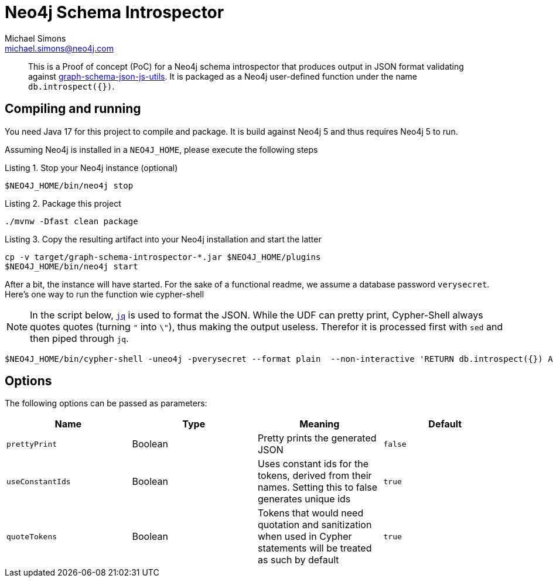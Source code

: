 = Neo4j Schema Introspector
Michael Simons <michael.simons@neo4j.com>
:doctype: article
:lang: en
:listing-caption: Listing
:source-highlighter: coderay
:icons: font
// tag::properties[]
:groupId: org.neo4j
:artifactIdCore: neo4j-http
:branch: main
// end::properties[]

[abstract]
--
This is a Proof of concept (PoC) for a Neo4j schema introspector that produces output in JSON format validating against https://github.com/neo4j/graph-schema-json-js-utils[graph-schema-json-js-utils]. It is packaged as a Neo4j user-defined function under the name `db.introspect({})`.
--

== Compiling and running

You need Java 17 for this project to compile and package. It is build against Neo4j 5 and thus requires Neo4j 5 to run.

Assuming Neo4j is installed in a `NEO4J_HOME`, please execute the following steps

.Stop your Neo4j instance (optional)
[source,bash]
----
$NEO4J_HOME/bin/neo4j stop
----

.Package this project
[source,bash]
----
./mvnw -Dfast clean package
----

.Copy the resulting artifact into your Neo4j installation and start the latter
[source,bash]
----
cp -v target/graph-schema-introspector-*.jar $NEO4J_HOME/plugins
$NEO4J_HOME/bin/neo4j start
----

After a bit, the instance will have started. For the sake of a functional readme, we assume a database password `verysecret`. Here's one way to run the function wie cypher-shell

NOTE: In the script below, https://stedolan.github.io/jq/[`jq`] is used to format the JSON. While the UDF can pretty print, Cypher-Shell always quotes quotes (turning `"` into `\"`), thus making the output useless. Therefor it is processed first with `sed` and then piped through `jq`.

[source,bash]
----
$NEO4J_HOME/bin/cypher-shell -uneo4j -pverysecret --format plain  --non-interactive 'RETURN db.introspect({}) AS _json_' |  sed -e 's/\\"/"/g' -e 's/^"//g' -e 's/"$//g' -e 's/_json_//g'| jq
----

== Options

The following options can be passed as parameters:



|===
|Name |Type |Meaning |Default

|`prettyPrint`
|Boolean
|Pretty prints the generated JSON
|`false`

|`useConstantIds`
|Boolean
|Uses constant ids for the tokens, derived from their names. Setting this to false generates unique ids
|`true`

|`quoteTokens`
|Boolean
|Tokens that would need quotation and sanitization when used in Cypher statements will be treated as such by default
|`true`
|===
